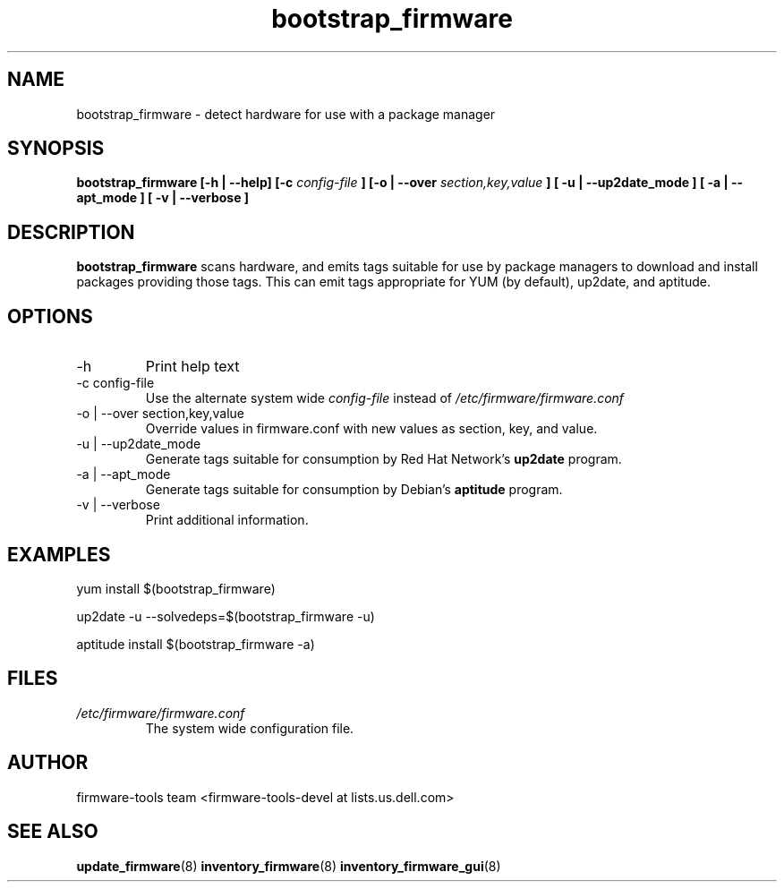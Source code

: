 .\" Process this file with
.\" groff -man -Tascii bootstrap_firmware.8
.\"
.TH bootstrap_firmware 8 "DECEMBER 2007" Linux "User Manuals"
.SH NAME
bootstrap_firmware \- detect hardware for use with a package manager

.SH SYNOPSIS
.B bootstrap_firmware [\-h | \-\-help] [\-c
.I config\-file
.B ]
.B [\-o | \-\-over
.I  section,key,value
.B ]
.B [ \-u | \-\-up2date_mode ]
.B [ \-a | \-\-apt_mode ]
.B [ \-v | \-\-verbose ]
.SH DESCRIPTION
.B bootstrap_firmware
scans hardware, and emits tags suitable for use by package managers to
download and install packages providing those tags.  This can emit
tags appropriate for YUM (by default), up2date, and aptitude.
.SH OPTIONS
.IP \-h
Print help text
.IP "\-c config\-file"
Use the alternate system wide
.I config\-file
instead of
.IR /etc/firmware/firmware.conf
.IP "\-o | \-\-over section,key,value"
Override values in firmware.conf with new values as section, key, and
value.
.IP "\-u | \-\-up2date_mode"
Generate tags suitable for consumption by Red Hat Network's
.B up2date
program.
.IP "\-a | \-\-apt_mode"
Generate tags suitable for consumption by Debian's
.B aptitude
program.
.IP "\-v | \-\-verbose"
Print additional information.
.SH EXAMPLES
yum install $(bootstrap_firmware)

up2date \-u \-\-solvedeps=$(bootstrap_firmware \-u)

aptitude install $(bootstrap_firmware \-a)

.SH FILES
.I /etc/firmware/firmware.conf
.RS
The system wide configuration file.
.SH AUTHOR
firmware\-tools team <firmware\-tools\-devel at lists.us.dell.com>
.SH "SEE ALSO"
.BR update_firmware (8)
.BR inventory_firmware (8)
.BR inventory_firmware_gui (8)
